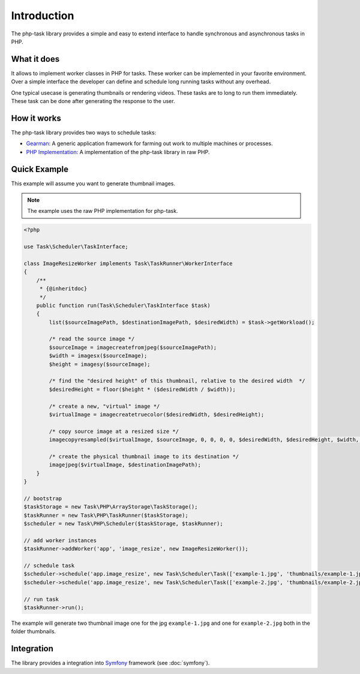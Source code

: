 Introduction
============
The php-task library provides a simple and easy to extend interface
to handle synchronous and asynchronous tasks in PHP.

What it does
------------
It allows to implement worker classes in PHP for tasks. These worker
can be implemented in your favorite environment. Over a simple
interface the developer can define and schedule long running tasks
without any overhead.

One typical usecase is generating thumbnails or rendering videos.
These tasks are to long to run them immediately. These task can be
done after generating the response to the user.

How it works
------------
The php-task library provides two ways to schedule tasks:

* Gearman_: A generic application framework for farming out work
  to multiple machines or processes.
* `PHP Implementation`_: A implementation of the php-task library
  in raw PHP.

Quick Example
-------------
This example will assume you want to generate thumbnail images.

.. note::

    The example uses the raw PHP implementation for php-task.

.. code-block:: php

    <?php

    use Task\Scheduler\TaskInterface;

    class ImageResizeWorker implements Task\TaskRunner\WorkerInterface
    {
        /**
         * {@inheritdoc}
         */
        public function run(Task\Scheduler\TaskInterface $task)
        {
            list($sourceImagePath, $destinationImagePath, $desiredWidth) = $task->getWorkload();

            /* read the source image */
            $sourceImage = imagecreatefromjpeg($sourceImagePath);
            $width = imagesx($sourceImage);
            $height = imagesy($sourceImage);

            /* find the "desired height" of this thumbnail, relative to the desired width  */
            $desiredHeight = floor($height * ($desiredWidth / $width));

            /* create a new, "virtual" image */
            $virtualImage = imagecreatetruecolor($desiredWidth, $desiredHeight);

            /* copy source image at a resized size */
            imagecopyresampled($virtualImage, $sourceImage, 0, 0, 0, 0, $desiredWidth, $desiredHeight, $width, $height);

            /* create the physical thumbnail image to its destination */
            imagejpeg($virtualImage, $destinationImagePath);
        }
    }

    // bootstrap
    $taskStorage = new Task\PHP\ArrayStorage\TaskStorage();
    $taskRunner = new Task\PHP\TaskRunner($taskStorage);
    $scheduler = new Task\PHP\Scheduler($taskStorage, $taskRunner);

    // add worker instances
    $taskRunner->addWorker('app', 'image_resize', new ImageResizeWorker());

    // schedule task
    $scheduler->schedule('app.image_resize', new Task\Scheduler\Task(['example-1.jpg', 'thumbnails/example-1.jpg', 100]));
    $scheduler->schedule('app.image_resize', new Task\Scheduler\Task(['example-2.jpg', 'thumbnails/example-2.jpg', 100]));

    // run task
    $taskRunner->run();

The example will generate two thumbnail image one for the jpg ``example-1.jpg``
and one for ``example-2.jpg`` both in the folder thumbnails.

Integration
-----------
The library provides a integration into Symfony_ framework (see :doc:`symfony`).

.. _Gearman: http://gearman.org
.. _PHP Implementation: https://github.com/php-task/php
.. _Symfony: http://symfony.com/
